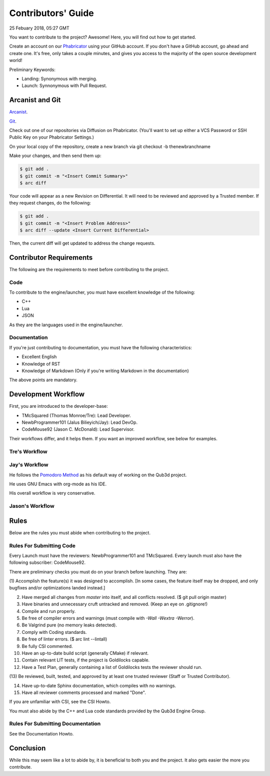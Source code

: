 Contributors' Guide
###########################

25 Febuary 2018, 05:27 GMT

You want to contribute to the project? Awesome!
Here, you will find out how to get started.

Create an account on our `Phabricator <`https://phab.qub3d.org>`_
using your GitHub account. If you don't have a GitHub
account, go ahead and create one. It's free, only takes
a couple minutes, and gives you access to the majority
of the open source development world!

Preliminary Keywords:

- Landing: Synonymous with merging.

- Launch: Synnonymous with Pull Request.


Arcanist and Git
==============================

`Arcanist <`https://secure.phabricator.com/book/phabricator/article/arcanist/>`_.

`Git <`https://git-scm.com>`_.

Check out one of our repositories via Diffusion on Phabricator.
(You'll want to set up either a VCS Password or SSH Public
Key on your Phabricator Settings.)

On your local copy of the repository, create a new branch via 
git checkout -b thenewbranchname

Make your changes, and then send them up:

..  code-block:: bash

    $ git add .
    $ git commit -m "<Insert Commit Summary>"
    $ arc diff

Your code will appear as a new Revision on Differential.
It will need to be reviewed and approved by a Trusted member.
If they request changes, do the following:

..  code-block:: bash

    $ git add .
    $ git commit -m "<Insert Problem Address>"
    $ arc diff --update <Insert Current Differential>

Then, the current diff will get updated to address the change
requests.


Contributor Requirements
==============================

The following are the requirements to meet before contributing
to the project.


Code
-----

To contribute to the engine/launcher, you must have excellent
knowledge of the following:

- C++

- Lua

- JSON

As they are the languages used in the engine/launcher.


Documentation
--------------

If you're just contributing to documentation, you must have the
following characteristics:

- Excellent English

- Knowledge of RST

- Knowledge of Markdown (Only if you're writing Markdown in the
  documentation)

The above points are mandatory.


Development Workflow
==============================

First, you are introduced to the developer-base:

- TMcSquared (Thomas Monroe/Tre): Lead Developer.
- NewbProgrammer101 (Jalus Bilieyich/Jay): Lead DevOp.
- CodeMouse92 (Jason C. McDonald): Lead Supervisor.

Their workflows differ, and it helps them. If you want an
improved workflow, see below for examples.


Tre's Workflow
---------------


Jay's Workflow
---------------

He follows the `Pomodoro Method <`https://en.wikipedia.org/wiki/Pomodoro_Method>`_
as his default way of working on the Qub3d project.

He uses GNU Emacs with org-mode as his IDE.

His overall workflow is very conservative.


Jason's Workflow
-----------------


Rules
==============================

Below are the rules you must abide when contributing
to the project.


Rules For Submitting Code
--------------------------

Every Launch must have the reviewers: NewbProgrammer101 and TMcSquared.
Every launch must also have the following subscriber: CodeMouse92.

There are preliminary checks you must do on your branch before launching.
They are:

(1) Accomplish the feature(s) it was designed to accomplish. [In some cases, the feature
itself may be dropped, and only bugfixes and/or optimizations landed instead.]

(2) Have merged all changes from `master` into itself, and all conflicts resolved. ($ git pull origin master)

(3) Have binaries and unnecessary cruft untracked and removed. (Keep an eye on .gitignore!)

(4) Compile and run properly.

(5) Be free of compiler errors and warnings (must compile with `-Wall -Wextra -Werror`).

(6) Be Valgrind pure (no memory leaks detected).

(7) Comply with Coding standards.

(8) Be free of linter errors. ($ arc lint --lintall)

(9) Be fully CSI commented.

(10) Have an up-to-date build script (generally CMake) if relevant.

(11) Contain relevant LIT tests, if the project is Goldilocks capable.

(12) Have a Test Plan, generally containing a list of Goldilocks tests the reviewer should run.

(13) Be reviewed, built, tested, and approved by at least one trusted reviewer
(Staff or Trusted Contributor).

(14) Have up-to-date Sphinx documentation, which compiles with no warnings.

(15) Have all reviewer comments processed and marked "Done".


If you are unfamiliar with CSI, see the CSI Howto.

You must also abide by the C++ and Lua code standards provided by the Qub3d Engine Group.


Rules For Submitting Documentation
-----------------------------------

See the Documentation Howto.


Conclusion
==============================

While this may seem like a lot to abide by, it is beneficial to both
you and the project. It also gets easier the more you contribute.
